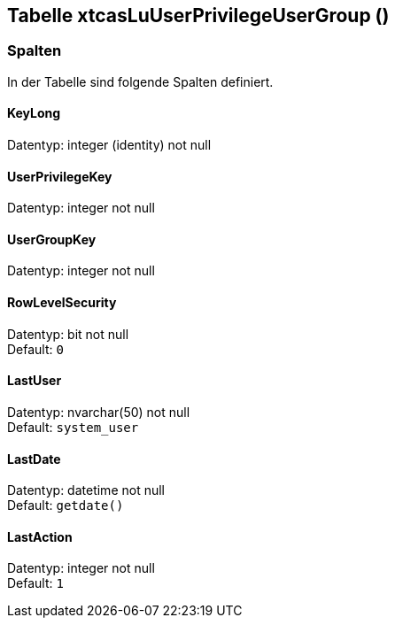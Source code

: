 

== Tabelle xtcasLuUserPrivilegeUserGroup ()


=== Spalten

In der Tabelle sind folgende Spalten definiert.

==== KeyLong

Datentyp: integer (identity) not null +

// tag::column.KeyLong[]

// end::column.KeyLong[]


==== UserPrivilegeKey

Datentyp: integer not null +

// tag::column.UserPrivilegeKey[]

// end::column.UserPrivilegeKey[]


==== UserGroupKey

Datentyp: integer not null +

// tag::column.UserGroupKey[]

// end::column.UserGroupKey[]


==== RowLevelSecurity

Datentyp: bit not null +
Default: `0` +

// tag::column.RowLevelSecurity[]

// end::column.RowLevelSecurity[]


==== LastUser

Datentyp: nvarchar(50) not null +
Default: `system_user` +

// tag::column.LastUser[]

// end::column.LastUser[]


==== LastDate

Datentyp: datetime not null +
Default: `getdate()` +

// tag::column.LastDate[]

// end::column.LastDate[]


==== LastAction

Datentyp: integer not null +
Default: `1` +

// tag::column.LastAction[]

// end::column.LastAction[]
